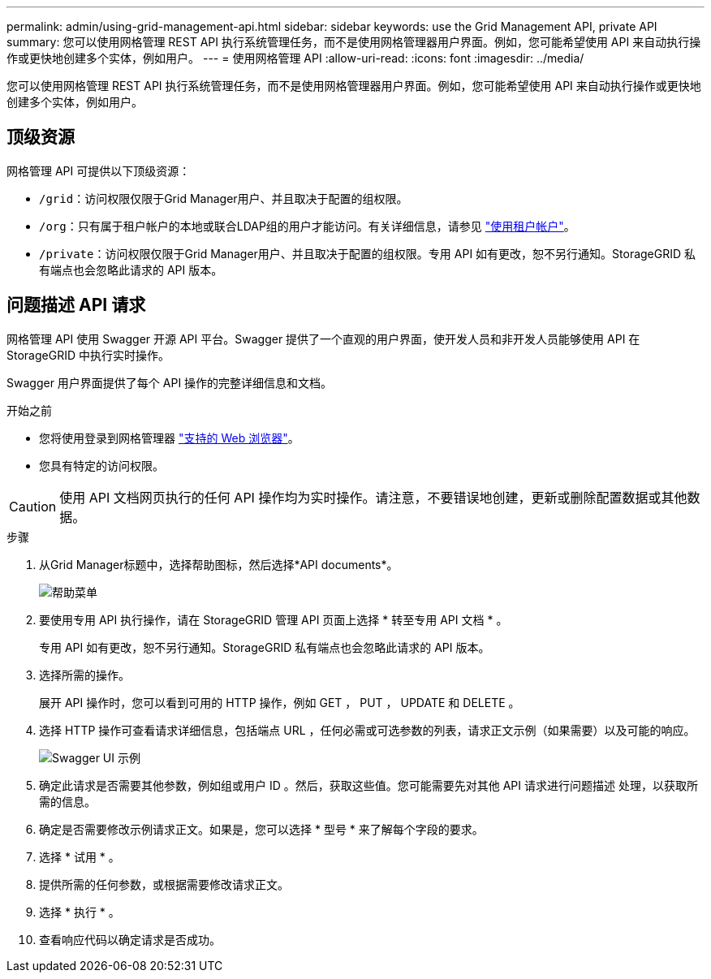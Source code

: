 ---
permalink: admin/using-grid-management-api.html 
sidebar: sidebar 
keywords: use the Grid Management API, private API 
summary: 您可以使用网格管理 REST API 执行系统管理任务，而不是使用网格管理器用户界面。例如，您可能希望使用 API 来自动执行操作或更快地创建多个实体，例如用户。 
---
= 使用网格管理 API
:allow-uri-read: 
:icons: font
:imagesdir: ../media/


[role="lead"]
您可以使用网格管理 REST API 执行系统管理任务，而不是使用网格管理器用户界面。例如，您可能希望使用 API 来自动执行操作或更快地创建多个实体，例如用户。



== 顶级资源

网格管理 API 可提供以下顶级资源：

* `/grid`：访问权限仅限于Grid Manager用户、并且取决于配置的组权限。
* `/org`：只有属于租户帐户的本地或联合LDAP组的用户才能访问。有关详细信息，请参见 link:../tenant/index.html["使用租户帐户"]。
* `/private`：访问权限仅限于Grid Manager用户、并且取决于配置的组权限。专用 API 如有更改，恕不另行通知。StorageGRID 私有端点也会忽略此请求的 API 版本。




== 问题描述 API 请求

网格管理 API 使用 Swagger 开源 API 平台。Swagger 提供了一个直观的用户界面，使开发人员和非开发人员能够使用 API 在 StorageGRID 中执行实时操作。

Swagger 用户界面提供了每个 API 操作的完整详细信息和文档。

.开始之前
* 您将使用登录到网格管理器 link:../admin/web-browser-requirements.html["支持的 Web 浏览器"]。
* 您具有特定的访问权限。



CAUTION: 使用 API 文档网页执行的任何 API 操作均为实时操作。请注意，不要错误地创建，更新或删除配置数据或其他数据。

.步骤
. 从Grid Manager标题中，选择帮助图标，然后选择*API documents*。
+
image::../media/help_menu.png[帮助菜单]

. 要使用专用 API 执行操作，请在 StorageGRID 管理 API 页面上选择 * 转至专用 API 文档 * 。
+
专用 API 如有更改，恕不另行通知。StorageGRID 私有端点也会忽略此请求的 API 版本。

. 选择所需的操作。
+
展开 API 操作时，您可以看到可用的 HTTP 操作，例如 GET ， PUT ， UPDATE 和 DELETE 。

. 选择 HTTP 操作可查看请求详细信息，包括端点 URL ，任何必需或可选参数的列表，请求正文示例（如果需要）以及可能的响应。
+
image::../media/swagger_example.png[Swagger UI 示例]

. 确定此请求是否需要其他参数，例如组或用户 ID 。然后，获取这些值。您可能需要先对其他 API 请求进行问题描述 处理，以获取所需的信息。
. 确定是否需要修改示例请求正文。如果是，您可以选择 * 型号 * 来了解每个字段的要求。
. 选择 * 试用 * 。
. 提供所需的任何参数，或根据需要修改请求正文。
. 选择 * 执行 * 。
. 查看响应代码以确定请求是否成功。

